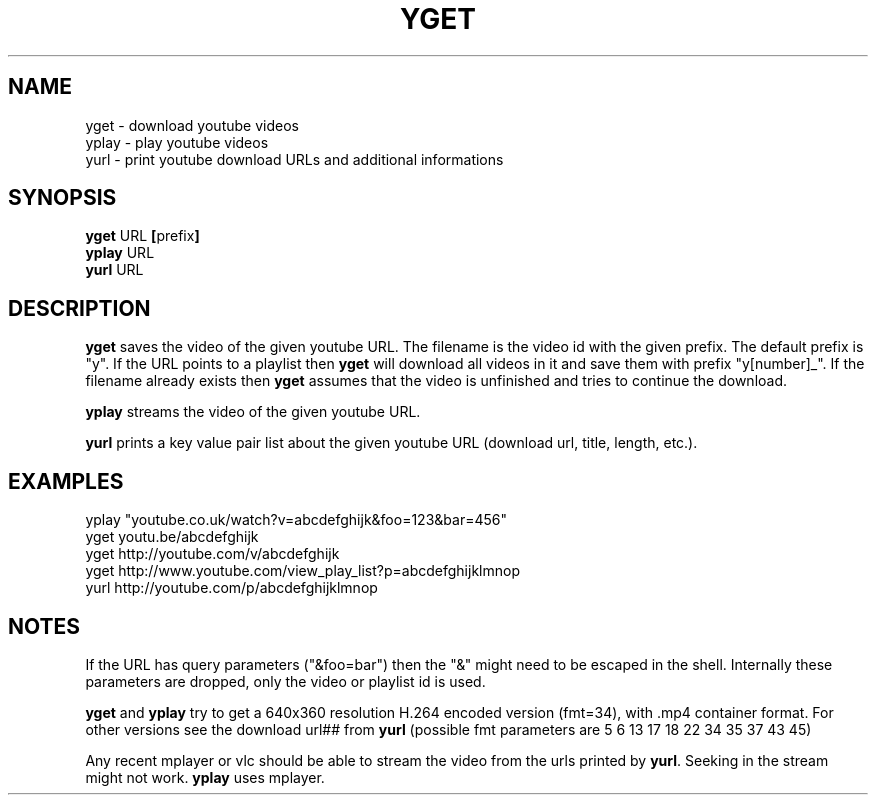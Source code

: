 .TH YGET 1
.SH NAME
yget \- download youtube videos
.br
yplay \- play youtube videos
.br
yurl \- print youtube download URLs and additional informations

.SH SYNOPSIS
.B yget
.RB URL \ [ prefix ]
.br
.B yplay
.RB URL
.br
.B yurl
.RB URL

.SH DESCRIPTION
.B yget
saves the video of the given youtube URL. The filename is the video id
with the given prefix. The default prefix is "y". If the URL points to a
playlist then
.B yget
will download all videos in it and save them with prefix "y[number]_".
If the filename already exists then
.B yget
assumes that the video is unfinished and tries to continue the download.
.P
.B yplay
streams the video of the given youtube URL.
.P
.B yurl
prints a key value pair list about the given youtube URL
(download url, title, length, etc.).

.SH EXAMPLES
yplay "youtube.co.uk/watch?v=abcdefghijk&foo=123&bar=456"
.br
yget youtu.be/abcdefghijk
.br
yget http://youtube.com/v/abcdefghijk
.br
yget http://www.youtube.com/view_play_list?p=abcdefghijklmnop
.br
yurl http://youtube.com/p/abcdefghijklmnop

.SH NOTES
If the URL has query parameters ("&foo=bar") then the "&" might need to
be escaped in the shell. Internally these parameters are dropped, only
the video or playlist id is used.
.P
.B yget
and
.B yplay
try to get a 640x360 resolution H.264 encoded version (fmt=34), with .mp4
container format. For other versions see the download url## from
.B yurl
(possible fmt parameters are 5 6 13 17 18 22 34 35 37 43 45)
.P
Any recent mplayer or vlc should be able to stream the video from the
urls printed by
.BR yurl .
Seeking in the stream might not work.
.B yplay
uses mplayer.
